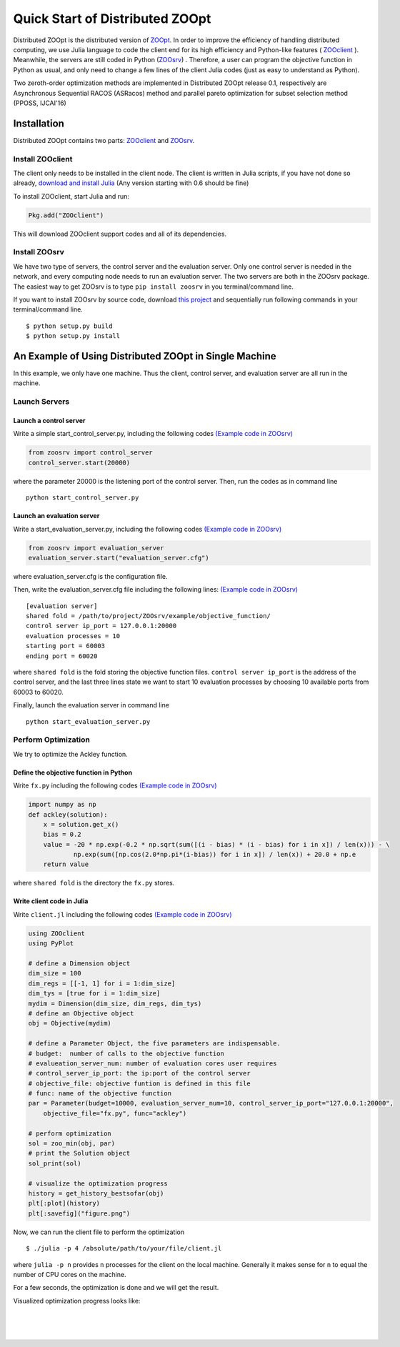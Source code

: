 ---------------------------------
Quick Start of Distributed ZOOpt
---------------------------------
Distributed ZOOpt is the distributed version of
`ZOOpt <https://github.com/eyounx/ZOOpt>`__. In order to improve the
efficiency of handling distributed computing, we use Julia language to
code the client end for its high efficiency and Python-like features (
`ZOOclient <https://github.com/eyounx/ZOOjl.jl>`__ ). Meanwhile, the
servers are still coded in Python
(`ZOOsrv <https://github.com/eyounx/ZOOsrv>`__) . Therefore, a user can
program the objective function in Python as usual, and only need to
change a few lines of the client Julia codes (just as easy to understand
as Python).

Two zeroth-order optimization methods are implemented in Distributed
ZOOpt release 0.1, respectively are Asynchronous Sequential RACOS
(ASRacos) method and parallel pareto optimization for subset selection
method (PPOSS, IJCAI'16)

Installation
------------

Distributed ZOOpt contains two parts:
`ZOOclient <https://github.com/eyounx/ZOOjl.jl>`__ and
`ZOOsrv <https://github.com/eyounx/ZOOsrv>`__.

Install ZOOclient
~~~~~~~~~~~~~~~~~

The client only needs to be installed in the client node. The client is
written in Julia scripts, if you have not done so already, `download and
install Julia <http://julialang.org/downloads/>`__ (Any version starting
with 0.6 should be fine)

To install ZOOclient, start Julia and run:

.. code:: julia

    Pkg.add("ZOOclient")

This will download ZOOclient support codes and all of its dependencies.

Install ZOOsrv
~~~~~~~~~~~~~~

We have two type of servers, the control server and the evaluation
server. Only one control server is needed in the network, and every
computing node needs to run an evaluation server. The two servers are
both in the ZOOsrv package. The easiest way to get ZOOsrv is to type
``pip install zoosrv`` in you terminal/command line.

If you want to install ZOOsrv by source code, download `this
project <https://github.com/eyounx/ZOOsrv>`__ and sequentially run
following commands in your terminal/command line.

::

    $ python setup.py build
    $ python setup.py install

An Example of Using Distributed ZOOpt in Single Machine
-------------------------------------------------------

In this example, we only have one machine. Thus the client, control
server, and evaluation server are all run in the machine.

Launch Servers
~~~~~~~~~~~~~~

Launch a control server
^^^^^^^^^^^^^^^^^^^^^^^

Write a simple start\_control\_server.py, including the following codes
`(Example code in
ZOOsrv) <https://github.com/eyounx/ZOOsrv/blob/master/example/start_control_server.py>`__

.. code:: python

    from zoosrv import control_server
    control_server.start(20000)

where the parameter 20000 is the listening port of the control server.
Then, run the codes as in command line

::

    python start_control_server.py

Launch an evaluation server
^^^^^^^^^^^^^^^^^^^^^^^^^^^

Write a start\_evaluation\_server.py, including the following codes
`(Example code in
ZOOsrv) <https://github.com/eyounx/ZOOsrv/blob/master/example/start_evaluation_server.py>`__

.. code:: python

    from zoosrv import evaluation_server
    evaluation_server.start("evaluation_server.cfg")

where evaluation\_server.cfg is the configuration file.

Then, write the evaluation\_server.cfg file including the following
lines: `(Example code in
ZOOsrv) <https://github.com/eyounx/ZOOsrv/blob/master/example/evaluation_server.cfg>`__

::

    [evaluation server]
    shared fold = /path/to/project/ZOOsrv/example/objective_function/
    control server ip_port = 127.0.0.1:20000
    evaluation processes = 10
    starting port = 60003
    ending port = 60020

where ``shared fold`` is the fold storing the objective function files.
``control server ip_port`` is the address of the control server, and the
last three lines state we want to start 10 evaluation processes by
choosing 10 available ports from 60003 to 60020.

Finally, launch the evaluation server in command line

::

    python start_evaluation_server.py

Perform Optimization
~~~~~~~~~~~~~~~~~~~~

We try to optimize the Ackley function.

Define the objective function in Python
^^^^^^^^^^^^^^^^^^^^^^^^^^^^^^^^^^^^^^^

Write ``fx.py`` including the following codes `(Example code in
ZOOsrv) <https://github.com/eyounx/ZOOsrv/blob/master/example/objective_function/fx.py>`__

.. code:: python

    import numpy as np
    def ackley(solution):
        x = solution.get_x()
        bias = 0.2
        value = -20 * np.exp(-0.2 * np.sqrt(sum([(i - bias) * (i - bias) for i in x]) / len(x))) - \
                np.exp(sum([np.cos(2.0*np.pi*(i-bias)) for i in x]) / len(x)) + 20.0 + np.e
        return value

where ``shared fold`` is the directory the ``fx.py`` stores.

Write client code in Julia
^^^^^^^^^^^^^^^^^^^^^^^^^^

Write ``client.jl`` including the following codes `(Example code in
ZOOsrv) <https://github.com/eyounx/ZOOjl.jl/blob/master/example/client.jl>`__

.. code:: julia

    using ZOOclient
    using PyPlot

    # define a Dimension object
    dim_size = 100
    dim_regs = [[-1, 1] for i = 1:dim_size]
    dim_tys = [true for i = 1:dim_size]
    mydim = Dimension(dim_size, dim_regs, dim_tys)
    # define an Objective object
    obj = Objective(mydim)

    # define a Parameter Object, the five parameters are indispensable.
    # budget:  number of calls to the objective function
    # evalueation_server_num: number of evaluation cores user requires
    # control_server_ip_port: the ip:port of the control server
    # objective_file: objective funtion is defined in this file
    # func: name of the objective function
    par = Parameter(budget=10000, evaluation_server_num=10, control_server_ip_port="127.0.0.1:20000",
        objective_file="fx.py", func="ackley")

    # perform optimization
    sol = zoo_min(obj, par)
    # print the Solution object
    sol_print(sol)

    # visualize the optimization progress
    history = get_history_bestsofar(obj)
    plt[:plot](history)
    plt[:savefig]("figure.png")

Now, we can run the client file to perform the optimization

::

    $ ./julia -p 4 /absolute/path/to/your/file/client.jl

where ``julia -p n`` provides ``n`` processes for the client on the
local machine. Generally it makes sense for ``n`` to equal the number of
CPU cores on the machine.

For a few seconds, the optimization is done and we will get the result.

.. image:: https://github.com/eyounx/ZOOjl.jl/blob/master/img/result.png?raw=true

Visualized optimization progress looks like:

.. image:: https://github.com/eyounx/ZOOjl.jl/blob/master/img/figure.png?raw=true

| ​
| ​
| ​

